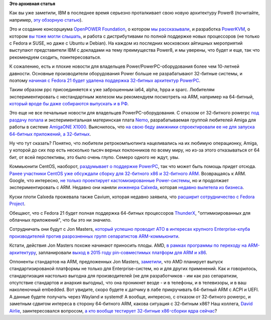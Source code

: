 .. title: Новости архитектур и их поддержки в Fedora
.. slug: Новости-архитектур-и-их-поддержки-в-fedora
.. date: 2014-06-20 11:13:22
.. tags:
.. category:
.. link:
.. description:
.. type: text
.. author: Peter Lemenkov

**Это архивная статья**


Как вы уже заметили, IBM в последнее время серьезно проталкивает свою
новую архитектуру Power8 (почитайте, например, `эту обзорную
статью <https://www.ibm.com/developerworks/community/blogs/fe313521-2e95-46f2-817d-44a4f27eba32/entry/power8_propels_power_systems_into_the_future?lang=en>`__).

Это и создание консорциума `OpenPOWER
Foundation <http://openpowerfoundation.org/>`__, о котором `мы
рассказывали </content/Короткие-новости-8>`__, и разработка
`PowerKVM <http://www-03.ibm.com/systems/power/software/linux/powerkvm/>`__,
о котором `вы тоже могли слышать </content/Новости-виртуализации>`__, и
работа с дистрибутивами по полной поддержке новых процессоров (не только
с Fedora и SUSE, но даже с Ubuntu и Debian). На каждом из последних
московских айтишных мероприятий выступают представители IBM с докладами
на тему преимущества Power8, и мы уверены, что будет и еще, так что
рекомендуем сходить, поинтересоваться.

К сожалению, есть и плохие новости для владельцев
Power/PowerPC-оборудования более чем 10-летней давности. Основные
производители оборудования Power больше не разрабатывают 32-битные
системы, и поэтому `начиная с Fedora 21 будет удалена поддержка
32-битных архитектур
PowerPC <https://lists.stg.fedoraproject.org/archives/list/ppc@lists.fedoraproject.org/message/MDC3RI5FFAM5JWD75CY5BZ42U2VXEYNO/>`__.

Таким образом ppc присоединяется к уже заброшенным ia64, alpha, hppa и
sparc. Любителям экспериментировать с нестандартным железом мы
рекомендуем посмотреть на ARM, например на 64-битный, `который вроде бы
даже собираются выпускать и в
РФ <http://www.kommersant.ru/doc/2493881>`__.

Это еще не все печальные новости для владельцев PowerPC-оборудования. С
отказом от 32-битного powerpc `под раздачу
попала <https://lists.fedoraproject.org/pipermail/ppc/2014-May/002812.html>`__
и экспериментальная материнская плата
`Nemo <http://www.a-eon.com/?page=nemo>`__, разрабатываемая группой
любителей Amiga для работы в системе `AmigaONE
X1000 <http://www.a-eon.com/index.php?page=x1000>`__. Выяснилось, что
`на свою беду амижники спроектировали ее не для запуска 64-битных
приложений, а
32-битных <https://lists.fedoraproject.org/pipermail/ppc/2014-May/002815.html>`__.

Ну что тут сказать? Понятно, что любители ретрокомпьютинга нацеливались
на их любимую операционку, Amiga, у которой до сих пор есть несколько
тысяч верных поклонников по всему миру, но из-за этого отказываться от
64 бит, от всей перспективы, это было очень глупо. Семеро одного не
ждут, увы.

Коммьюнити CentOS, наоборот, `раздумывает о поддержке
PowerPC <http://www.karan.org/blog/2014/06/12/can-we-deliver-a-powerpc-build-for-centos-7/>`__,
так что может быть помощь придет отсюда. `Ранее участники CentOS уже
обсуждали сборку для 32-битного x86 и 32-битного
ARM. </content/centos-начинает-набирать-скорость>`__
Возвращаясь к ARM. Google, что интересно, `не только проектирует
кастомизированные
Power-системы <http://www.enterprisetech.com/2014/04/28/inside-google-tyan-power8-server-boards/>`__,
но и продолжает экспериментировать с ARM. Недавно они наняли `инженера
Calxeda <https://www.theregister.co.uk/2014/05/01/google_calxeda_chip_hire/>`__,
которая `недавно вылетела из
бизнеса </content/Короткие-новости-про-основные-компоненты-системы-base-os-0>`__.

Куски плоти Calxeda прожевала также Cavium, которая недавно заявила, что
`расширит сотрудничество с Fedora
Project <http://www.cavium.com/newsevents_Cavium_Cavium_Expands_Collaboration_with_Fedora_Project_to_Accelerate_ARMv8_Software_Ecosystem.html>`__.

Обещают, что с Fedora 21 будет полная поддержка 64-битных процессоров
`ThunderX <http://www.cavium.com/newsevents_Cavium_Introduces_ThunderX_A_2.5_GHz_48_Core_Family_of_Workload_Optimized_Processors_for_Next_Generation_Data_Center_and_Cloud_Applications.html>`__,
"оптимизированных для облачных приложений", что бы это ни значило.

Сотрудничать они будут с Jon Masters, `который успешно проводит АТО в
интересах крупного Enterprise-клуба производителей против разрозненных
групп сепаратистов
ARM-коммьюнити </content/arm64-те-aarch64-и-непростой-путь-перехода-arm-на-новые-стандарты>`__.

Кстати, действия Jon Masters похоже начинают приносить плоды. AMD, `в
рамках программы по переходу на
ARM-архитектуру </content/amd-начало-переход-на-arm>`__, запланировали
`выход в 2015 году pin-совместимых платформ для ARM и
x86 <http://www.anandtech.com/show/7990/amd-announces-k12-core-custom-64bit-arm-design-in-2016>`__.

Оппоненты стандартов на ARM, предложенных Jon Masters,
`заметили <https://plus.google.com/+OlofJohansson/posts/VsEMSitU8Z6>`__,
что AMD планирует выпуск стандартизированой платформы не только для
Enterprise-систем, но и для других применений. Как и говорилось,
стандартизация настолько выгодна для производителей (не для
разработчиков - им как раз сепаратизм, отсутствие стандартов и анархия
выгодны), что она проникнет везде - и в телефоны, и в телевизоры, и в
ваш наколеночный embedded. Вот увидите, скоро будете к датчику в лабе
прикручивать 64-битный ARM с ACPI и UEFI. А данные будете получать через
Wayland и systemd!
А вообще, интересно, с отказом от 32-битного powerpc, и заметным сдвигом
интереса в сторону 64-битного ARM, какова ситуация с 32-битным x86? Наш
коллега, `David Airlie <https://www.openhub.net/accounts/airlied>`__,
заинтересовался вопросом, `а кто вообще тестирует 32-битные x86-сборки
ядра
сейчас <https://plus.google.com/104877287288155269055/posts/JTNvi2VH9qq>`__?
